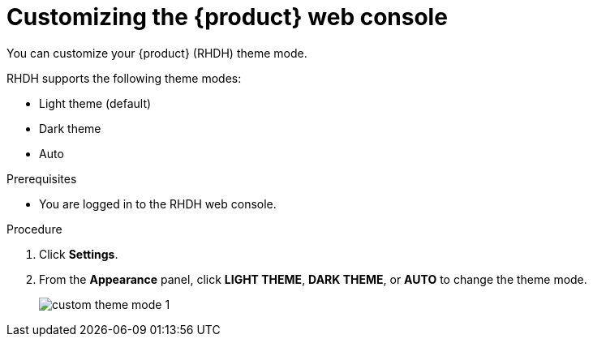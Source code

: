 [id='proc-customizing-the-web-console_{context}']
= Customizing the {product} web console

You can customize your {product} (RHDH) theme mode.

RHDH supports the following theme modes:

* Light theme (default)
* Dark theme
* Auto

.Prerequisites

* You are logged in to the RHDH web console.

.Procedure

. Click *Settings*.
. From the *Appearance* panel, click *LIGHT THEME*, *DARK THEME*, or *AUTO* to change the theme mode.
+
image::user-guide/custom-theme-mode-1.png[]

// [NOTE]
// ====
// If you choose the *AUTO* theme mode, ... 
// ====
